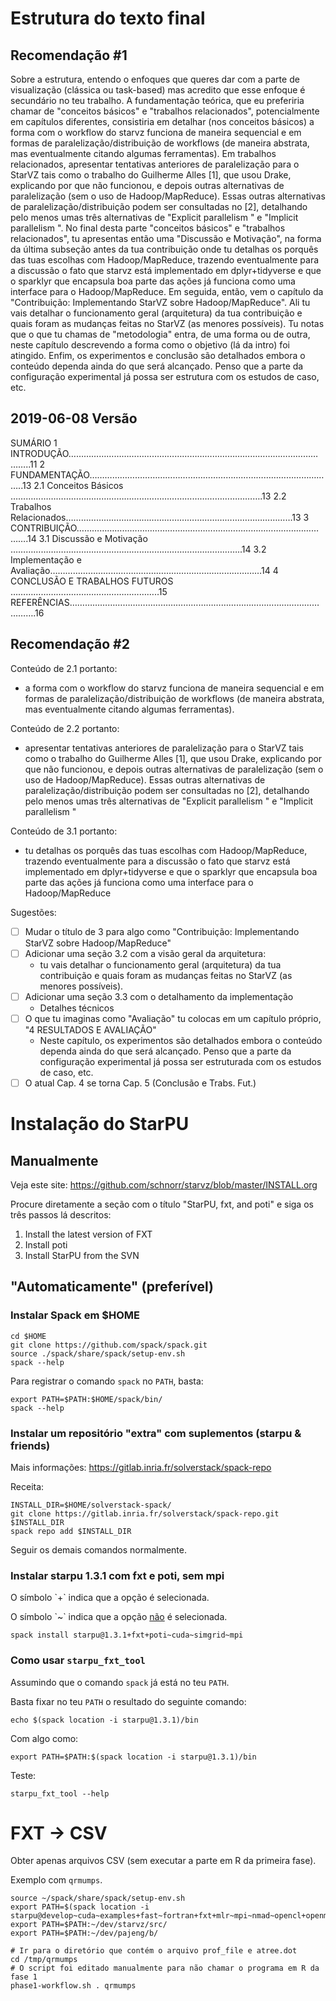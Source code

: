 #+STARTUP: overview indent

* Estrutura do texto final
** Recomendação #1
Sobre a estrutura, entendo o enfoques que queres dar com a parte de
visualização (clássica ou task-based) mas acredito que esse enfoque é
secundário no teu trabalho. A fundamentação teórica, que eu preferiria
chamar de "conceitos básicos" e "trabalhos relacionados",
potencialmente em capítulos diferentes, consistiria em detalhar (nos
conceitos básicos) a forma com o workflow do starvz funciona de
maneira sequencial e em formas de paralelização/distribuição de
workflows (de maneira abstrata, mas eventualmente citando algumas
ferramentas). Em trabalhos relacionados, apresentar tentativas
anteriores de paralelização para o StarVZ tais como o trabalho do
Guilherme Alles [1], que usou Drake, explicando por que não funcionou,
e depois outras alternativas de paralelização (sem o uso de
Hadoop/MapReduce). Essas outras alternativas de
paralelização/distribuição podem ser consultadas no [2], detalhando
pelo menos umas três alternativas de "Explicit parallelism " e
"Implicit parallelism ". No final desta parte "conceitos básicos" e
"trabalhos relacionados", tu apresentas então uma "Discussão e
Motivação", na forma da última subseção antes da tua contribuição onde
tu detalhas os porquês das tuas escolhas com Hadoop/MapReduce,
trazendo eventualmente para a discussão o fato que starvz está
implementado em dplyr+tidyverse e que o sparklyr que encapsula boa
parte das ações já funciona como uma interface para o
Hadoop/MapReduce. Em seguida, então, vem o capítulo da "Contribuição:
Implementando StarVZ sobre Hadoop/MapReduce". Ali tu vais detalhar o
funcionamento geral (arquitetura) da tua contribuição e quais foram as
mudanças feitas no StarVZ (as menores possíveis). Tu notas que o que
tu chamas de "metodologia" entra, de uma forma ou de outra, neste
capítulo descrevendo a forma como o objetivo (lá da intro) foi
atingido. Enfim, os experimentos e conclusão são detalhados embora o
conteúdo dependa ainda do que será alcançado. Penso que a parte da
configuração experimental já possa ser estrutura com os estudos de
caso, etc.
** 2019-06-08 Versão
    SUMÁRIO
    1 INTRODUÇÃO...........................................................................................................11
    2 FUNDAMENTAÇÃO..................................................................................................13
    2.1 Conceitos Básicos ....................................................................................................13
    2.2 Trabalhos Relacionados..........................................................................................13
    3 CONTRIBUIÇÃO.......................................................................................................14
    3.1 Discussão e Motivação ............................................................................................14
    3.2 Implementação e Avaliação....................................................................................14
    4 CONCLUSÃO E TRABALHOS FUTUROS ...........................................................15
    REFERÊNCIAS.............................................................................................................16
** Recomendação #2

Conteúdo de 2.1 portanto:
- a forma com o workflow do starvz funciona de maneira sequencial e em
  formas de paralelização/distribuição de workflows (de maneira
  abstrata, mas eventualmente citando algumas ferramentas).
Conteúdo de 2.2 portanto:
- apresentar tentativas anteriores de paralelização para o StarVZ tais
  como o trabalho do Guilherme Alles [1], que usou Drake, explicando
  por que não funcionou, e depois outras alternativas de paralelização
  (sem o uso de Hadoop/MapReduce). Essas outras alternativas de
  paralelização/distribuição podem ser consultadas no [2], detalhando
  pelo menos umas três alternativas de "Explicit parallelism " e
  "Implicit parallelism "
Conteúdo de 3.1 portanto:
- tu detalhas os porquês das tuas escolhas com Hadoop/MapReduce,
  trazendo eventualmente para a discussão o fato que starvz está
  implementado em dplyr+tidyverse e que o sparklyr que encapsula boa
  parte das ações já funciona como uma interface para o
  Hadoop/MapReduce

Sugestões:
- [ ] Mudar o título de 3 para algo como "Contribuição: Implementando StarVZ sobre Hadoop/MapReduce"
- [ ] Adicionar uma seção 3.2 com a visão geral da arquitetura:
  - tu vais detalhar o funcionamento geral (arquitetura) da tua
    contribuição e quais foram as mudanças feitas no StarVZ (as
    menores possíveis).
- [ ] Adicionar uma seção 3.3 com o detalhamento da implementação
  - Detalhes técnicos
- [ ] O que tu imaginas como "Avaliação" tu colocas em um capítulo próprio, "4 RESULTADOS E AVALIAÇÃO"
  - Neste capítulo, os experimentos são detalhados embora o conteúdo
    dependa ainda do que será alcançado. Penso que a parte da
    configuração experimental já possa ser estruturada com os estudos
    de caso, etc.
- [ ] O atual Cap. 4 se torna Cap. 5 (Conclusão e Trabs. Fut.)

* Instalação do StarPU

** Manualmente

Veja este site:
https://github.com/schnorr/starvz/blob/master/INSTALL.org

Procure diretamente a seção com o título "StarPU, fxt, and poti" e
siga os três passos lá descritos:

1. Install the latest version of FXT
2. Install poti
3. Install StarPU from the SVN

** "Automaticamente" (preferível)
*** Instalar Spack em $HOME

#+begin_src shell :results output
cd $HOME
git clone https://github.com/spack/spack.git
source ./spack/share/spack/setup-env.sh 
spack --help
#+end_src

Para registrar o comando ~spack~ no ~PATH~, basta:

#+begin_src shell :results output
export PATH=$PATH:$HOME/spack/bin/
spack --help
#+end_src

*** Instalar um repositório "extra" com suplementos (starpu & friends)

Mais informações:
https://gitlab.inria.fr/solverstack/spack-repo

Receita:

#+begin_src shell :results output
INSTALL_DIR=$HOME/solverstack-spack/
git clone https://gitlab.inria.fr/solverstack/spack-repo.git $INSTALL_DIR
spack repo add $INSTALL_DIR
#+end_src

Seguir os demais comandos normalmente.

*** Instalar starpu 1.3.1 com fxt e poti, sem mpi

O símbolo `+` indica que a opção é selecionada.

O símbolo `~` indica que a opção _não_ é selecionada.

#+begin_src shell :results output
spack install starpu@1.3.1+fxt+poti~cuda~simgrid~mpi
#+end_src

*** Como usar ~starpu_fxt_tool~

Assumindo que o comando ~spack~ já está no teu ~PATH~.

Basta fixar no teu ~PATH~ o resultado do seguinte comando:

#+begin_src shell :results output
echo $(spack location -i starpu@1.3.1)/bin
#+end_src

Com algo como:

#+begin_src shell :results output
export PATH=$PATH:$(spack location -i starpu@1.3.1)/bin
#+end_src

Teste:

#+begin_src shell :results output
starpu_fxt_tool --help
#+end_src
* FXT \to CSV
Obter apenas arquivos CSV (sem executar a parte em R da primeira fase).

Exemplo com ~qrmumps~.

#+begin_src shell :results output
source ~/spack/share/spack/setup-env.sh 
export PATH=$(spack location -i starpu@develop~cuda~examples+fast~fortran+fxt+mlr~mpi~nmad~opencl+openmp+poti+shared~simgrid~simgridmc~verbose)/bin/:$PATH
export PATH=$PATH:~/dev/starvz/src/
export PATH=$PATH:~/dev/pajeng/b/

# Ir para o diretório que contém o arquivo prof_file e atree.dot
cd /tmp/qrmumps 
# O script foi editado manualmente para não chamar o programa em R da fase 1
phase1-workflow.sh . qrmumps
#+end_src


